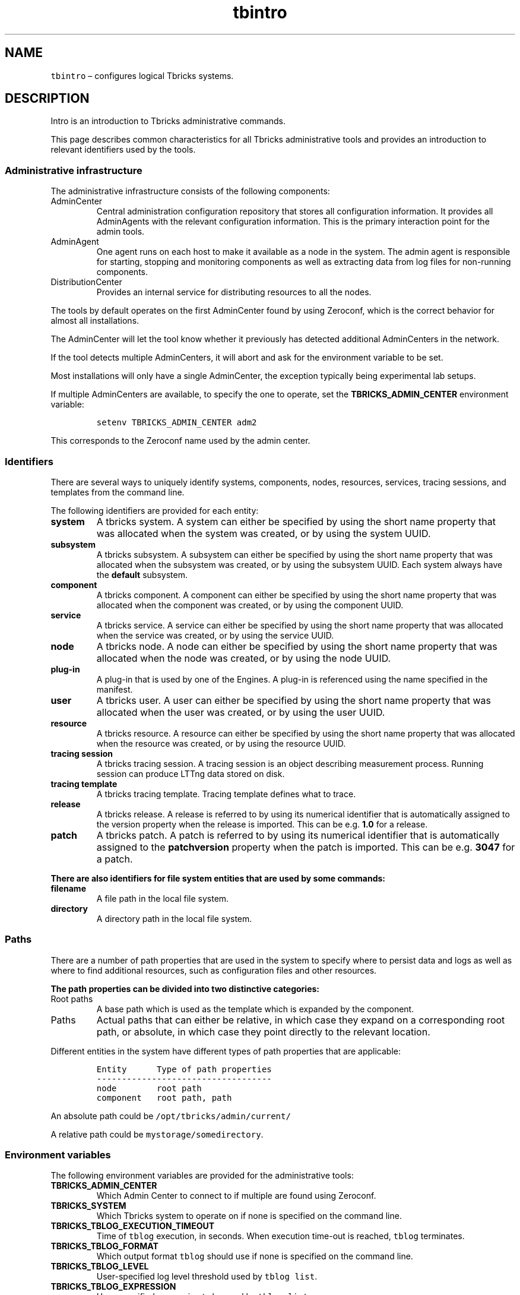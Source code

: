 .\" Automatically generated by Pandoc 2.9.2.1
.\"
.TH "tbintro" "1" "2020-06-02" "Tbricks" "tbintro man page"
.hy
.SH NAME
.PP
\f[C]tbintro\f[R] \[en] configures logical Tbricks systems.
.SH DESCRIPTION
.PP
Intro is an introduction to Tbricks administrative commands.
.PP
This page describes common characteristics for all Tbricks
administrative tools and provides an introduction to relevant
identifiers used by the tools.
.SS Administrative infrastructure
.PP
The administrative infrastructure consists of the following components:
.TP
AdminCenter
Central administration configuration repository that stores all
configuration information.
It provides all AdminAgents with the relevant configuration information.
This is the primary interaction point for the admin tools.
.TP
AdminAgent
One agent runs on each host to make it available as a node in the
system.
The admin agent is responsible for starting, stopping and monitoring
components as well as extracting data from log files for non-running
components.
.TP
DistributionCenter
Provides an internal service for distributing resources to all the
nodes.
.PP
The tools by default operates on the first AdminCenter found by using
Zeroconf, which is the correct behavior for almost all installations.
.PP
The AdminCenter will let the tool know whether it previously has
detected additional AdminCenters in the network.
.PP
If the tool detects multiple AdminCenters, it will abort and ask for the
environment variable to be set.
.PP
Most installations will only have a single AdminCenter, the exception
typically being experimental lab setups.
.PP
If multiple AdminCenters are available, to specify the one to operate,
set the \f[B]TBRICKS_ADMIN_CENTER\f[R] environment variable:
.IP
.nf
\f[C]
setenv TBRICKS_ADMIN_CENTER adm2
\f[R]
.fi
.PP
This corresponds to the Zeroconf name used by the admin center.
.SS Identifiers
.PP
There are several ways to uniquely identify systems, components, nodes,
resources, services, tracing sessions, and templates from the command
line.
.PP
The following identifiers are provided for each entity:
.TP
\f[B]\f[CB]system\f[B]\f[R]
A tbricks system.
A system can either be specified by using the short name property that
was allocated when the system was created, or by using the system UUID.
.TP
\f[B]\f[CB]subsystem\f[B]\f[R]
A tbricks subsystem.
A subsystem can either be specified by using the short name property
that was allocated when the subsystem was created, or by using the
subsystem UUID.
Each system always have the \f[B]default\f[R] subsystem.
.TP
\f[B]\f[CB]component\f[B]\f[R]
A tbricks component.
A component can either be specified by using the short name property
that was allocated when the component was created, or by using the
component UUID.
.TP
\f[B]\f[CB]service\f[B]\f[R]
A tbricks service.
A service can either be specified by using the short name property that
was allocated when the service was created, or by using the service
UUID.
.TP
\f[B]\f[CB]node\f[B]\f[R]
A tbricks node.
A node can either be specified by using the short name property that was
allocated when the node was created, or by using the node UUID.
.TP
\f[B]\f[CB]plug-in\f[B]\f[R]
A plug-in that is used by one of the Engines.
A plug-in is referenced using the name specified in the manifest.
.TP
\f[B]\f[CB]user\f[B]\f[R]
A tbricks user.
A user can either be specified by using the short name property that was
allocated when the user was created, or by using the user UUID.
.TP
\f[B]\f[CB]resource\f[B]\f[R]
A tbricks resource.
A resource can either be specified by using the short name property that
was allocated when the resource was created, or by using the resource
UUID.
.TP
\f[B]\f[CB]tracing session\f[B]\f[R]
A tbricks tracing session.
A tracing session is an object describing measurement process.
Running session can produce LTTng data stored on disk.
.TP
\f[B]\f[CB]tracing template\f[B]\f[R]
A tbricks tracing template.
Tracing template defines what to trace.
.TP
\f[B]\f[CB]release\f[B]\f[R]
A tbricks release.
A release is referred to by using its numerical identifier that is
automatically assigned to the version property when the release is
imported.
This can be e.g.\ \f[B]1.0\f[R] for a release.
.TP
\f[B]\f[CB]patch\f[B]\f[R]
A tbricks patch.
A patch is referred to by using its numerical identifier that is
automatically assigned to the \f[B]patchversion\f[R] property when the
patch is imported.
This can be e.g.\ \f[B]3047\f[R] for a patch.
.PP
\f[B]There are also identifiers for file system entities that are used
by some commands:\f[R]
.TP
\f[B]\f[CB]filename\f[B]\f[R]
A file path in the local file system.
.TP
\f[B]\f[CB]directory\f[B]\f[R]
A directory path in the local file system.
.SS Paths
.PP
There are a number of path properties that are used in the system to
specify where to persist data and logs as well as where to find
additional resources, such as configuration files and other resources.
.PP
\f[B]The path properties can be divided into two distinctive
categories:\f[R]
.TP
Root paths
A base path which is used as the template which is expanded by the
component.
.TP
Paths
Actual paths that can either be relative, in which case they expand on a
corresponding root path, or absolute, in which case they point directly
to the relevant location.
.PP
Different entities in the system have different types of path properties
that are applicable:
.IP
.nf
\f[C]
Entity      Type of path properties
-----------------------------------
node        root path
component   root path, path
\f[R]
.fi
.PP
An absolute path could be \f[C]/opt/tbricks/admin/current/\f[R]
.PP
A relative path could be \f[C]mystorage/somedirectory\f[R].
.SS Environment variables
.PP
The following environment variables are provided for the administrative
tools:
.TP
\f[B]\f[CB]TBRICKS_ADMIN_CENTER\f[B]\f[R]
Which Admin Center to connect to if multiple are found using Zeroconf.
.TP
\f[B]\f[CB]TBRICKS_SYSTEM\f[B]\f[R]
Which Tbricks system to operate on if none is specified on the command
line.
.TP
\f[B]\f[CB]TBRICKS_TBLOG_EXECUTION_TIMEOUT\f[B]\f[R]
Time of \f[C]tblog\f[R] execution, in seconds.
When execution time-out is reached, \f[C]tblog\f[R] terminates.
.TP
\f[B]\f[CB]TBRICKS_TBLOG_FORMAT\f[B]\f[R]
Which output format \f[C]tblog\f[R] should use if none is specified on
the command line.
.TP
\f[B]\f[CB]TBRICKS_TBLOG_LEVEL\f[B]\f[R]
User-specified log level threshold used by \f[C]tblog list\f[R].
.TP
\f[B]\f[CB]TBRICKS_TBLOG_EXPRESSION\f[B]\f[R]
User-specified expression to be used by \f[C]tblog list\f[R].
.TP
\f[B]\f[CB]TBRICKS_TBLOG_MAX_QUEUE_SIZE\f[B]\f[R]
Memory limit for pending log entries.
If a value exceeds, messages will be dropped.
Default value is 1 GiB.
.TP
\f[B]\f[CB]TBRICKS_EDITOR\f[B]\f[R]
External editor to use for e.g.\ \f[C]tbresource edit\f[R].
.SH SEE ALSO
.PP
\f[C]tbintro\f[R](1), \f[C]tbaudit\f[R](1), \f[C]tbcomponent\f[R](1),
\f[C]tbcore\f[R](1), \f[C]tblog\f[R](1), \f[C]tbnode\f[R](1),
\f[C]tbrelease\f[R](1), \f[C]tbresource\f[R](1), \f[C]tbservice\f[R](1),
\f[C]tbstrategy\f[R](1), \f[C]tbsubsystem\f[R](1),
\f[C]tbsystem\f[R](1), \f[C]tbuser\f[R](1)
